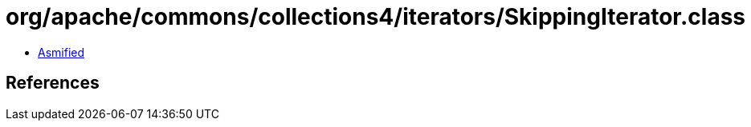 = org/apache/commons/collections4/iterators/SkippingIterator.class

 - link:SkippingIterator-asmified.java[Asmified]

== References

